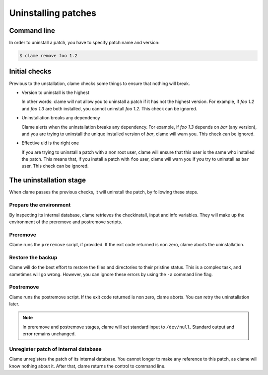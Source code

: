 .. highlight:: none

Uninstalling patches
********************

Command line
============
In order to uninstall a patch, you have to specify patch name and version:

.. code-block:: console

    $ clame remove foo 1.2


.. _initial-checks-uninstall:

Initial checks
==============
Previous to the unstallation, clame checks some things to ensure that nothing will break.

* Version to uninstall is the highest

  In other words: clame will not allow you to uninstall a patch if it has not
  the highest version. For example, if *foo 1.2* and *foo 1.3* are both
  installed, you cannot uninstall *foo 1.2*. This check can be ignored.

* Uninstallation breaks any dependency

  Clame alerts when the uninstallation breaks any dependency. For example, if
  *foo 1.3* depends on *bar* (any version), and you are trying to uninstall the
  unique installed version of *bar*, clame will warn you. This check
  can be ignored.

* Effective uid is the right one

  If you are trying to uninstall a patch with a non root user, clame will
  ensure that this user is the same who installed the patch. This means that,
  if you install a patch with ``foo`` user, clame will warn you if you try to
  uninstall as ``bar`` user. This check can be ignored.

The uninstallation stage
=========================
When clame passes the previous checks, it will uninstall the patch, by
following these steps.

Prepare the environment
^^^^^^^^^^^^^^^^^^^^^^^
By inspecting its internal database, clame retrieves the checkinstall, input
and info variables. They will make up the environment of the preremove and
postremove scripts.

Preremove
^^^^^^^^^
Clame runs the ``preremove`` script, if provided. If the exit code returned is
non zero, clame aborts the uninstallation. 

Restore the backup
^^^^^^^^^^^^^^^^^^
Clame will do the best effort to restore the files and directories to their
pristine status. This is a complex task, and sometimes will go wrong. However,
you can ignore these errors by using the ``-a`` command line flag.

Postremove
^^^^^^^^^^
Clame runs the postremove script. If the exit code returned is non zero, clame
aborts. You can retry the uninstallation later.

.. note::
    In preremove and postremove stages, clame will set standard input to
    ``/dev/null``. Standard output and error remains unchanged.

Unregister patch of internal database
^^^^^^^^^^^^^^^^^^^^^^^^^^^^^^^^^^^^^
Clame unregisters the patch of its internal database. You cannot longer to make
any reference to this patch, as clame will know nothing about it.  After that,
clame returns the control to command line.

